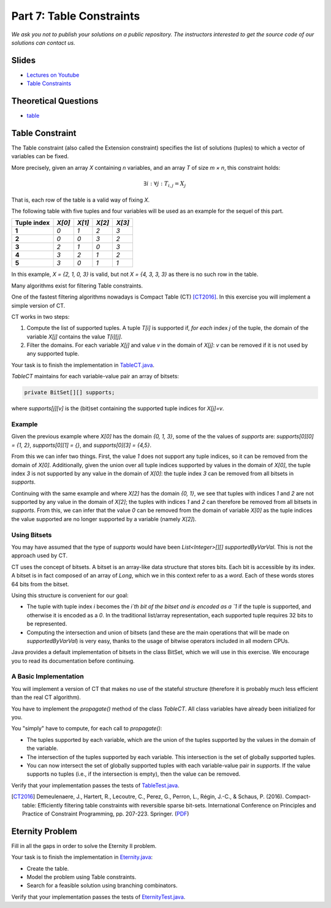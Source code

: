 *****************************************************************
Part 7: Table Constraints
*****************************************************************

*We ask you not to publish your solutions on a public repository.
The instructors interested to get the source code of
our solutions can contact us.*

Slides
======

* `Lectures on Youtube <https://youtube.com/playlist?list=PLq6RpCDkJMyqVAjb5pUWPUQnrzcZMosRe>`_

* `Table Constraints <https://www.icloud.com/keynote/03fzCreyFOl0H7M9JoqYeGh0A#07-table-constraints>`_

Theoretical Questions
=====================

* `table <https://inginious.org/course/minicp/table>`_

Table Constraint
================

The Table constraint (also called the Extension constraint)
specifies the list of solutions (tuples) to which a vector of
variables can be fixed.

More precisely, given an array `X` containing `n` variables, and an array `T` of size `m × n`, this constraint holds:

.. math::

    \exists i: \forall j: T_{i,j} = X_j

That is, each row of the table is a valid way of fixing `X`.

The following table with five tuples and four variables will be used as an example for the sequel of this part.

.. list-table::
    :widths: auto
    :header-rows: 1
    :stub-columns: 1

    * - Tuple index
      - `X[0]`
      - `X[1]`
      - `X[2]`
      - `X[3]`
    * - 1
      - `0`
      - `1`
      - `2`
      - `3`
    * - 2
      - `0`
      - `0`
      - `3`
      - `2`
    * - 3
      - `2`
      - `1`
      - `0`
      - `3`
    * - 4
      - `3`
      - `2`
      - `1`
      - `2`
    * - 5
      - `3`
      - `0`
      - `1`
      - `1`


In this example, `X = {2, 1, 0, 3}` is valid, but not `X = {4, 3, 3, 3}` as there is no
such row in the table.

Many algorithms exist for filtering Table constraints.

One of the fastest filtering algorithms nowadays is Compact Table (CT) [CT2016]_.
In this exercise you will implement a simple version of CT.

CT works in two steps:

1. Compute the list of supported tuples. A tuple `T[i]` is supported if, *for each* index `j` of the tuple, the
   domain of the variable `X[j]` contains the value `T[i][j]`.
2. Filter the domains. For each variable `X[j]` and value `v` in the domain of `X[j]`: `v` can be removed if it is not
   used by any supported tuple.

Your task is to finish the implementation in
`TableCT.java <https://github.com/minicp/minicp/blob/master/src/main/java/minicp/engine/constraints/TableCT.java>`_.

`TableCT` maintains for each variable-value pair an array of bitsets:

.. code-block:: java

    private BitSet[][] supports;


where `supports[j][v]` is the (bit)set containing the supported tuple indices for `X[j]=v`.

Example
-------

Given the previous example where `X[0]` has the domain `{0, 1, 3}`, some of the the values of `supports` are:
`supports[0][0] = {1, 2}`,
`supports[0][1] = {}`, and
`supports[0][3] = {4,5}`.

From this we can infer two things. First, the value `1` does not support any tuple indices, so it can be removed
from the domain of `X[0]`. Additionally, given the union over all tuple indices supported by values in the domain of
`X[0]`, the tuple index `3` is not supported by any value in the domain of `X[0]`: the tuple index `3` can be removed
from all bitsets in `supports`.

Continuing with the same example and where `X[2]` has the domain `{0, 1}`, we see that tuples with indices `1`
and `2` are not supported by any value in the domain of `X[2]`; the tuples with indices `1` and `2` can therefore
be removed from all bitsets in `supports`. From this, we can infer that the value
`0` can be removed from the domain of variable `X[0]` as the tuple indices the value supported are no longer supported
by a variable (namely `X[2]`).

Using Bitsets
--------------

You may have assumed that the type of `supports` would have been `List<Integer>[][] supportedByVarVal`.
This is not the approach used by CT.

CT uses the concept of bitsets. A bitset is an array-like data structure that stores bits. Each bit is accessible by
its index. A bitset is in fact composed of an array of `Long`, which we in this context refer to as a *word*.
Each of these words stores 64 bits from the bitset.

Using this structure is convenient for our goal:

* The tuple with tuple index `i` becomes the `i`th bit of the bitset
  and is encoded as a `1` if the tuple is supported, and
  otherwise it is encoded as a `0`. In the traditional list/array
  representation, each supported tuple requires 32 bits to be represented.
* Computing the intersection and union of bitsets (and these are the main operations that will be made on `supportedByVarVal`)
  is very easy, thanks to the usage of bitwise operators included in all modern CPUs.

Java provides a default implementation of bitsets in the class BitSet, which we will use in this exercise.
We encourage you to read its documentation before continuing.

A Basic Implementation
----------------------

You will implement a version of CT that makes no use of the stateful structure (therefore it is probably much less efficient than the real CT algorithm).

You have to implement the `propagate()` method of the class `TableCT`. All class variables have already been initialized
for you.

You "simply" have to compute, for each call to `propagate()`:

* The tuples supported by each variable, which are the union of the tuples supported by the values in the domain of the
  variable.
* The intersection of the tuples supported by each variable. This intersection is the set of globally supported tuples.
* You can now intersect the set of globally supported tuples with each variable-value pair in `supports`.
  If the value supports no tuples (i.e., if the intersection is empty), then the value can be removed.

Verify that your implementation passes the tests of `TableTest.java <https://github.com/minicp/minicp/blob/master/src/test/java/minicp/engine/constraints/TableTest.java>`_.

.. [CT2016] Demeulenaere, J., Hartert, R., Lecoutre, C., Perez, G., Perron, L., Régin, J.-C., & Schaus, P. (2016). Compact-table: Efficiently filtering table constraints with reversible sparse bit-sets. International Conference on Principles and Practice of Constraint Programming, pp. 207-223. Springer. (`PDF <https://doi.org/10.1007/978-3-319-44953-1_14>`_)

Eternity Problem
======================

Fill in all the gaps in order to solve the Eternity II problem.

Your task is to finish the implementation in
`Eternity.java <https://github.com/minicp/minicp/blob/master/src/main/java/minicp/examples/Eternity.java>`_:

* Create the table.
* Model the problem using Table constraints.
* Search for a feasible solution using branching combinators.

Verify that your implementation passes the tests of `EternityTest.java <https://github.com/minicp/minicp/blob/master/src/test/java/minicp/examples/EternityTest.java>`_.
